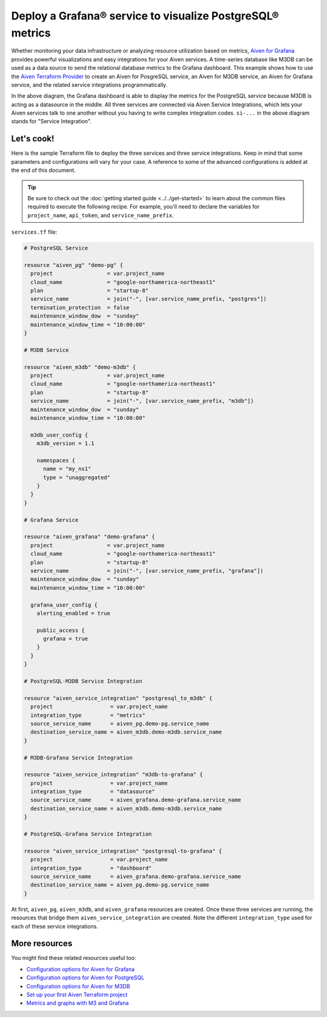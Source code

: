 Deploy a Grafana® service to visualize PostgreSQL® metrics
==========================================================

Whether monitoring your data infrastructure or analyzing resource utilization based on metrics, `Aiven for Grafana <https://aiven.io/grafana>`_ provides powerful visualizations and easy integrations for your Aiven services.
A time-series database like M3DB can be used as a data source to send the relational database metrics to the Grafana dashboard.
This example shows how to use the `Aiven Terraform Provider <https://registry.terraform.io/providers/aiven/aiven/latest/docs>`_  to create an Aiven for PosgreSQL service, an Aiven for M3DB service, an Aiven for Grafana service, and the related service integrations programmatically. 

.. mermaid::

   flowchart LR
      PostgreSQL[Aiven for PostgreSQL]
      M3DB[Aiven for M3DB]
      Grafana[Aiven for Grafana]
      PostgreSQL ==>|si-metrics| M3DB
      M3DB ==>|si-datasource| Grafana
      Grafana ==>|si-dashboard| PostgreSQL

In the above diagram, the Grafana dashboard is able to display the metrics for the PostgreSQL service because M3DB is acting as a datasource in the middle. All three services are connected via Aiven Service Integrations, which lets your Aiven services talk to one another without you having to write complex integration codes.
``si-...`` in the above diagram stands for "Service Integration".

Let's cook!
-----------

Here is the sample Terraform file to deploy the three services and three service integrations. Keep in mind that some parameters and configurations will vary for your case. A reference to some of the advanced configurations is added at the end of this document.

.. Tip::

    Be sure to check out the :doc:`getting started guide <../../get-started>` to learn about the common files required to execute the following recipe. For example, you'll need to declare the variables for ``project_name``, ``api_token``, and ``service_name_prefix``.

``services.tf`` file:

.. code:: terraform

    
  # PostgreSQL Service

  resource "aiven_pg" "demo-pg" {
    project                 = var.project_name
    cloud_name              = "google-northamerica-northeast1"
    plan                    = "startup-8"                     
    service_name            = join("-", [var.service_name_prefix, "postgres"])
    termination_protection  = false
    maintenance_window_dow  = "sunday"
    maintenance_window_time = "10:00:00"
  }

  # M3DB Service

  resource "aiven_m3db" "demo-m3db" {
    project                 = var.project_name
    cloud_name              = "google-northamerica-northeast1"
    plan                    = "startup-8"
    service_name            = join("-", [var.service_name_prefix, "m3db"])
    maintenance_window_dow  = "sunday"
    maintenance_window_time = "10:00:00"

    m3db_user_config {
      m3db_version = 1.1

      namespaces {
        name = "my_ns1"
        type = "unaggregated"
      }
    }
  }

  # Grafana Service

  resource "aiven_grafana" "demo-grafana" {
    project                 = var.project_name
    cloud_name              = "google-northamerica-northeast1"
    plan                    = "startup-8"
    service_name            = join("-", [var.service_name_prefix, "grafana"])
    maintenance_window_dow  = "sunday"
    maintenance_window_time = "10:00:00"

    grafana_user_config {
      alerting_enabled = true

      public_access {
        grafana = true
      }
    }
  }

  # PostgreSQL-M3DB Service Integration

  resource "aiven_service_integration" "postgresql_to_m3db" {
    project                  = var.project_name
    integration_type         = "metrics"
    source_service_name      = aiven_pg.demo-pg.service_name
    destination_service_name = aiven_m3db.demo-m3db.service_name
  }

  # M3DB-Grafana Service Integration

  resource "aiven_service_integration" "m3db-to-grafana" {
    project                  = var.project_name
    integration_type         = "datasource"
    source_service_name      = aiven_grafana.demo-grafana.service_name
    destination_service_name = aiven_m3db.demo-m3db.service_name
  }

  # PostgreSQL-Grafana Service Integration

  resource "aiven_service_integration" "postgresql-to-grafana" {
    project                  = var.project_name
    integration_type         = "dashboard"
    source_service_name      = aiven_grafana.demo-grafana.service_name
    destination_service_name = aiven_pg.demo-pg.service_name
  }

At first, ``aiven_pg``, ``aiven_m3db``, and ``aiven_grafana`` resources are created. Once these three services are running, the resources that bridge them ``aiven_service_integration`` are created.
Note the different ``integration_type`` used for each of these service integrations. 

More resources
--------------

You might find these related resources useful too:

- `Configuration options for Aiven for Grafana <https://developer.aiven.io/docs/products/grafana/reference/advanced-params.html>`_
- `Configuration options for Aiven for PostgreSQL <https://developer.aiven.io/docs/products/postgresql/reference/list-of-advanced-params.html>`_
- `Configuration options for Aiven for M3DB <https://developer.aiven.io/docs/products/m3db/reference/advanced-params.html>`_
- `Set up your first Aiven Terraform project <https://developer.aiven.io/docs/tools/terraform/get-started.html>`_
- `Metrics and graphs with M3 and Grafana <https://aiven.io/blog/metrics-and-graphs-with-m3-and-grafana>`_
